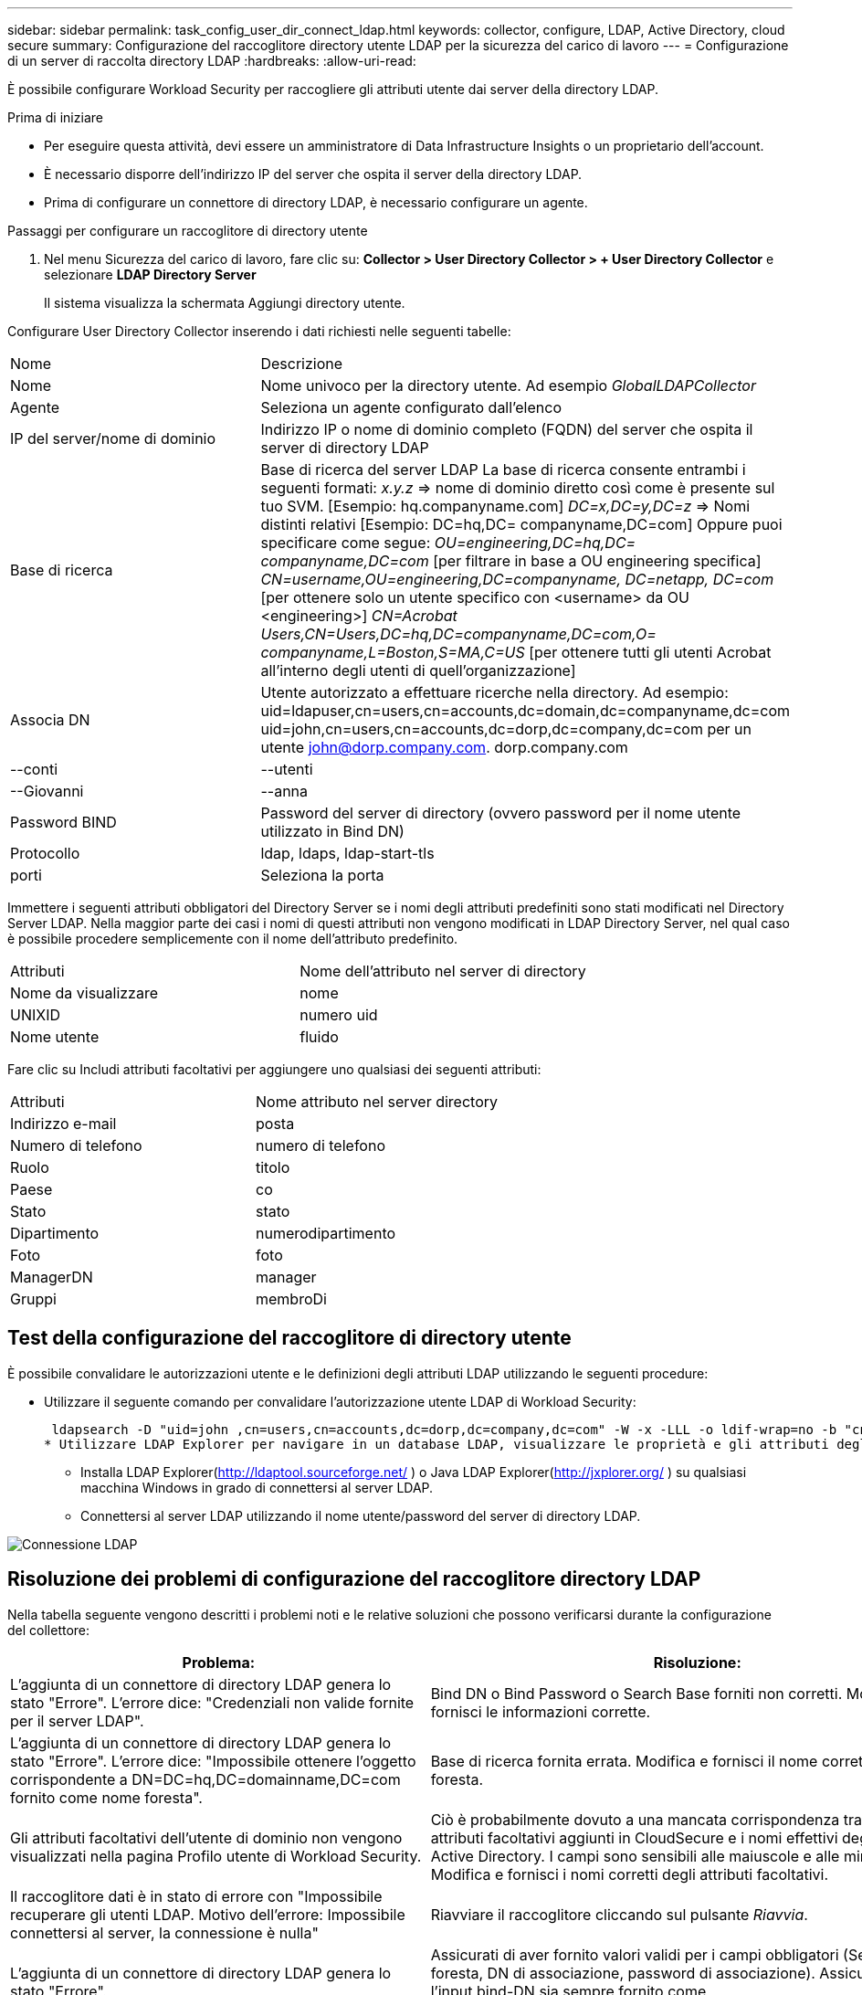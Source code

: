 ---
sidebar: sidebar 
permalink: task_config_user_dir_connect_ldap.html 
keywords: collector, configure, LDAP, Active Directory, cloud secure 
summary: Configurazione del raccoglitore directory utente LDAP per la sicurezza del carico di lavoro 
---
= Configurazione di un server di raccolta directory LDAP
:hardbreaks:
:allow-uri-read: 


[role="lead"]
È possibile configurare Workload Security per raccogliere gli attributi utente dai server della directory LDAP.

.Prima di iniziare
* Per eseguire questa attività, devi essere un amministratore di Data Infrastructure Insights o un proprietario dell'account.
* È necessario disporre dell'indirizzo IP del server che ospita il server della directory LDAP.
* Prima di configurare un connettore di directory LDAP, è necessario configurare un agente.


.Passaggi per configurare un raccoglitore di directory utente
. Nel menu Sicurezza del carico di lavoro, fare clic su: *Collector > User Directory Collector > + User Directory Collector* e selezionare *LDAP Directory Server*
+
Il sistema visualizza la schermata Aggiungi directory utente.



Configurare User Directory Collector inserendo i dati richiesti nelle seguenti tabelle:

[cols="2*"]
|===


| Nome | Descrizione 


| Nome | Nome univoco per la directory utente.  Ad esempio _GlobalLDAPCollector_ 


| Agente | Seleziona un agente configurato dall'elenco 


| IP del server/nome di dominio | Indirizzo IP o nome di dominio completo (FQDN) del server che ospita il server di directory LDAP 


| Base di ricerca | Base di ricerca del server LDAP La base di ricerca consente entrambi i seguenti formati: _x.y.z_ => nome di dominio diretto così come è presente sul tuo SVM.  [Esempio: hq.companyname.com] _DC=x,DC=y,DC=z_ => Nomi distinti relativi [Esempio: DC=hq,DC= companyname,DC=com] Oppure puoi specificare come segue: _OU=engineering,DC=hq,DC= companyname,DC=com_ [per filtrare in base a OU engineering specifica] _CN=username,OU=engineering,DC=companyname, DC=netapp, DC=com_ [per ottenere solo un utente specifico con <username> da OU <engineering>] _CN=Acrobat Users,CN=Users,DC=hq,DC=companyname,DC=com,O= companyname,L=Boston,S=MA,C=US_ [per ottenere tutti gli utenti Acrobat all'interno degli utenti di quell'organizzazione] 


| Associa DN | Utente autorizzato a effettuare ricerche nella directory.  Ad esempio: uid=ldapuser,cn=users,cn=accounts,dc=domain,dc=companyname,dc=com uid=john,cn=users,cn=accounts,dc=dorp,dc=company,dc=com per un utente john@dorp.company.com. dorp.company.com 


| --conti | --utenti 


| --Giovanni | --anna 


| Password BIND | Password del server di directory (ovvero password per il nome utente utilizzato in Bind DN) 


| Protocollo | ldap, ldaps, ldap-start-tls 


| porti | Seleziona la porta 
|===
Immettere i seguenti attributi obbligatori del Directory Server se i nomi degli attributi predefiniti sono stati modificati nel Directory Server LDAP.  Nella maggior parte dei casi i nomi di questi attributi non vengono modificati in LDAP Directory Server, nel qual caso è possibile procedere semplicemente con il nome dell'attributo predefinito.

[cols="2*"]
|===


| Attributi | Nome dell'attributo nel server di directory 


| Nome da visualizzare | nome 


| UNIXID | numero uid 


| Nome utente | fluido 
|===
Fare clic su Includi attributi facoltativi per aggiungere uno qualsiasi dei seguenti attributi:

[cols="2*"]
|===


| Attributi | Nome attributo nel server directory 


| Indirizzo e-mail | posta 


| Numero di telefono | numero di telefono 


| Ruolo | titolo 


| Paese | co 


| Stato | stato 


| Dipartimento | numerodipartimento 


| Foto | foto 


| ManagerDN | manager 


| Gruppi | membroDi 
|===


== Test della configurazione del raccoglitore di directory utente

È possibile convalidare le autorizzazioni utente e le definizioni degli attributi LDAP utilizzando le seguenti procedure:

* Utilizzare il seguente comando per convalidare l'autorizzazione utente LDAP di Workload Security:
+
 ldapsearch -D "uid=john ,cn=users,cn=accounts,dc=dorp,dc=company,dc=com" -W -x -LLL -o ldif-wrap=no -b "cn=accounts,dc=dorp,dc=company,dc=com" -H ldap://vmwipaapp08.dorp.company.com
* Utilizzare LDAP Explorer per navigare in un database LDAP, visualizzare le proprietà e gli attributi degli oggetti, visualizzare le autorizzazioni, visualizzare lo schema di un oggetto, eseguire ricerche sofisticate che è possibile salvare e rieseguire.
+
** Installa LDAP Explorer(http://ldaptool.sourceforge.net/[] ) o Java LDAP Explorer(http://jxplorer.org/[] ) su qualsiasi macchina Windows in grado di connettersi al server LDAP.
** Connettersi al server LDAP utilizzando il nome utente/password del server di directory LDAP.




image:CloudSecure_LDAPDialog.png["Connessione LDAP"]



== Risoluzione dei problemi di configurazione del raccoglitore directory LDAP

Nella tabella seguente vengono descritti i problemi noti e le relative soluzioni che possono verificarsi durante la configurazione del collettore:

[cols="2*"]
|===
| Problema: | Risoluzione: 


| L'aggiunta di un connettore di directory LDAP genera lo stato "Errore".  L'errore dice: "Credenziali non valide fornite per il server LDAP". | Bind DN o Bind Password o Search Base forniti non corretti.  Modifica e fornisci le informazioni corrette. 


| L'aggiunta di un connettore di directory LDAP genera lo stato "Errore".  L'errore dice: "Impossibile ottenere l'oggetto corrispondente a DN=DC=hq,DC=domainname,DC=com fornito come nome foresta". | Base di ricerca fornita errata.  Modifica e fornisci il nome corretto della foresta. 


| Gli attributi facoltativi dell'utente di dominio non vengono visualizzati nella pagina Profilo utente di Workload Security. | Ciò è probabilmente dovuto a una mancata corrispondenza tra i nomi degli attributi facoltativi aggiunti in CloudSecure e i nomi effettivi degli attributi in Active Directory.  I campi sono sensibili alle maiuscole e alle minuscole.  Modifica e fornisci i nomi corretti degli attributi facoltativi. 


| Il raccoglitore dati è in stato di errore con "Impossibile recuperare gli utenti LDAP.  Motivo dell'errore: Impossibile connettersi al server, la connessione è nulla" | Riavviare il raccoglitore cliccando sul pulsante _Riavvia_. 


| L'aggiunta di un connettore di directory LDAP genera lo stato "Errore". | Assicurati di aver fornito valori validi per i campi obbligatori (Server, nome foresta, DN di associazione, password di associazione).  Assicurarsi che l'input bind-DN sia sempre fornito come uid=ldapuser,cn=users,cn=accounts,dc=domain,dc=companyname,dc=com. 


| L'aggiunta di un connettore di directory LDAP determina lo stato "RITIRO".  Mostra l'errore "Impossibile determinare lo stato del collettore, quindi riprovare" | Assicurarsi che siano forniti l'IP del server e la base di ricerca corretti //// 


| Durante l'aggiunta della directory LDAP viene visualizzato il seguente errore: "Impossibile determinare lo stato del collector entro 2 tentativi, provare a riavviare nuovamente il collector (codice errore: AGENT008)" | Assicurarsi che siano forniti l'IP del server e la base di ricerca corretti 


| L'aggiunta di un connettore di directory LDAP determina lo stato "RITIRO".  Mostra l'errore "Impossibile definire lo stato del collettore, motivo per cui il comando TCP [Connect(localhost:35012,None,List(),Some(,seconds),true)] non è riuscito a causa di java.net.ConnectionException:Connessione rifiutata." | IP o FQDN non corretti forniti per il server AD.  Modifica e fornisci l'indirizzo IP o il nome di dominio completo (FQDN) corretto.  //// 


| L'aggiunta di un connettore di directory LDAP genera lo stato "Errore".  L'errore dice: "Impossibile stabilire la connessione LDAP". | IP o FQDN non corretti forniti per il server LDAP.  Modifica e fornisci l'indirizzo IP o il nome di dominio completo (FQDN) corretto.  Oppure Valore errato per la porta fornita.  Provare a utilizzare i valori di porta predefiniti o il numero di porta corretto per il server LDAP. 


| L'aggiunta di un connettore di directory LDAP genera lo stato "Errore".  L'errore dice: "Impossibile caricare le impostazioni.  Motivo: la configurazione dell'origine dati presenta un errore.  Motivo specifico: /connector/conf/application.conf: 70: ldap.ldap-port ha il tipo STRING anziché NUMBER” | Valore non corretto per la porta fornita.  Provare a utilizzare i valori di porta predefiniti o il numero di porta corretto per il server AD. 


| Ho iniziato con gli attributi obbligatori e ha funzionato.  Dopo aver aggiunto quelli facoltativi, i dati degli attributi facoltativi non vengono recuperati da AD. | Ciò è probabilmente dovuto a una mancata corrispondenza tra gli attributi facoltativi aggiunti in CloudSecure e i nomi effettivi degli attributi in Active Directory.  Modifica e fornisci il nome corretto dell'attributo obbligatorio o facoltativo. 


| Dopo aver riavviato il collector, quando avverrà la sincronizzazione LDAP? | La sincronizzazione LDAP avverrà immediatamente dopo il riavvio del collector.  Ci vorranno circa 15 minuti per recuperare i dati di circa 300.000 utenti e i dati vengono aggiornati automaticamente ogni 12 ore. 


| I dati utente vengono sincronizzati da LDAP a CloudSecure.  Quando verranno eliminati i dati? | In caso di mancato aggiornamento, i dati dell'utente vengono conservati per 13 mesi.  Se l'inquilino viene eliminato, anche i dati verranno eliminati. 


| Il connettore della directory LDAP genera lo stato "Errore".  "Il connettore è in stato di errore.  Nome del servizio: usersLdap.  Motivo dell'errore: impossibile recuperare gli utenti LDAP.  Motivo dell'errore: 80090308: LdapErr: DSID-0C090453, commento: errore AcceptSecurityContext, dati 52e, v3839" | Nome foresta fornito errato.  Per informazioni su come fornire il nome corretto della foresta, vedere sopra. 


| Il numero di telefono non viene inserito nella pagina del profilo utente. | Molto probabilmente ciò è dovuto a un problema di mappatura degli attributi con Active Directory. 1.  Modificare lo specifico raccoglitore di Active Directory che recupera le informazioni dell'utente da Active Directory. 2.  Si noti che tra gli attributi facoltativi è presente un campo denominato "Numero di telefono" mappato all'attributo di Active Directory "telephonenumber". 4.  Ora, utilizzare lo strumento Active Directory Explorer come descritto sopra per esplorare il server della directory LDAP e visualizzare il nome corretto dell'attributo. 3.  Assicurarsi che nella directory LDAP sia presente un attributo denominato "numero di telefono" che contenga effettivamente il numero di telefono dell'utente. 5.  Supponiamo che nella directory LDAP sia stato modificato in "numero di telefono". 6.  Quindi modifica il raccoglitore CloudSecure User Directory.  Nella sezione degli attributi facoltativi, sostituire 'telephonenumber' con 'phonenumber'. 7.  Salvare il raccoglitore di Active Directory, il raccoglitore verrà riavviato e otterrà il numero di telefono dell'utente e lo visualizzerà nella pagina del profilo utente. 


| Se il certificato di crittografia (SSL) è abilitato sul server Active Directory (AD), Workload Security User Directory Collector non può connettersi al server AD. | Disattivare la crittografia del server AD prima di configurare un User Directory Collector.  Una volta recuperati, i dati dell'utente rimarranno disponibili per 13 mesi.  Se il server AD viene disconnesso dopo aver recuperato i dettagli dell'utente, gli utenti appena aggiunti in AD non verranno recuperati.  Per recuperare nuovamente la directory utente, è necessario connettersi ad AD. 
|===
